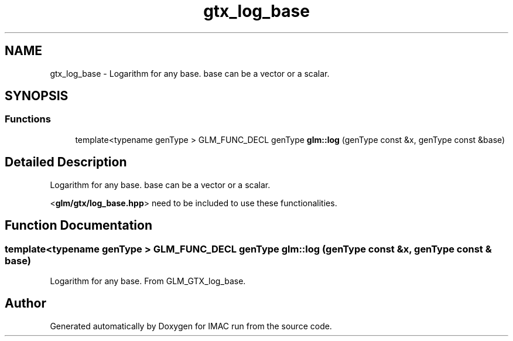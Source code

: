 .TH "gtx_log_base" 3 "Tue Dec 18 2018" "IMAC run" \" -*- nroff -*-
.ad l
.nh
.SH NAME
gtx_log_base \- Logarithm for any base\&. base can be a vector or a scalar\&.  

.SH SYNOPSIS
.br
.PP
.SS "Functions"

.in +1c
.ti -1c
.RI "template<typename genType > GLM_FUNC_DECL genType \fBglm::log\fP (genType const &x, genType const &base)"
.br
.in -1c
.SH "Detailed Description"
.PP 
Logarithm for any base\&. base can be a vector or a scalar\&. 

<\fBglm/gtx/log_base\&.hpp\fP> need to be included to use these functionalities\&. 
.SH "Function Documentation"
.PP 
.SS "template<typename genType > GLM_FUNC_DECL genType glm::log (genType const & x, genType const & base)"
Logarithm for any base\&. From GLM_GTX_log_base\&. 
.SH "Author"
.PP 
Generated automatically by Doxygen for IMAC run from the source code\&.
